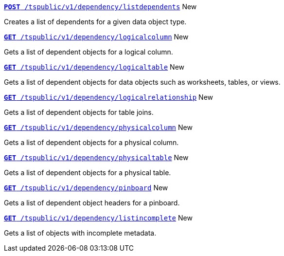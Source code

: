 
[div boxDiv boxFullWidth]
--
`xref:dependency-apis.adoc#add-dependents[*POST* /tspublic/v1/dependency/listdependents]` [tag greenBackground]#New# 

Creates a list of dependents for a given data object type.

+++<p class="divider"> </p>+++

`xref:dependency-apis.adoc#get-column-dependents[*GET* /tspublic/v1/dependency/logicalcolumn]` [tag greenBackground]#New# 

Gets a list of dependent objects for a logical column.

+++<p class="divider"> </p>+++

`xref:dependency-apis.adoc#get-table-dependents[*GET* /tspublic/v1/dependency/logicaltable]` [tag greenBackground]#New# 

Gets a list of dependent objects for data objects such as worksheets, tables, or views.

+++<p class="divider"> </p>+++

`xref:dependency-apis.adoc#get-dependents-joins[*GET* /tspublic/v1/dependency/logicalrelationship]` [tag greenBackground]#New# 

Gets a list of dependent objects for table joins.

+++<p class="divider"> </p>+++ 

`xref:dependency-apis.adoc#get-dependents-phycolumn[*GET* /tspublic/v1/dependency/physicalcolumn]` [tag greenBackground]#New# 

Gets a list of dependent objects for a physical column.

+++<p class="divider"> </p>+++

`xref:dependency-apis.adoc#get-dependents-phytable[*GET* /tspublic/v1/dependency/physicaltable]` [tag greenBackground]#New# 

Gets a list of dependent objects for a physical table.

+++<p class="divider"> </p>+++

`xref:dependency-apis.adoc#get-dependents-pinboard[*GET* /tspublic/v1/dependency/pinboard]` [tag greenBackground]#New# 

Gets a list of dependent object headers for a pinboard.

+++<p class="divider"> </p>+++

`xref:admin-api.adoc#get-incomplete-objects[*GET* /tspublic/v1/dependency/listincomplete]` [tag greenBackground]#New# 

Gets a list of objects with incomplete metadata.

--